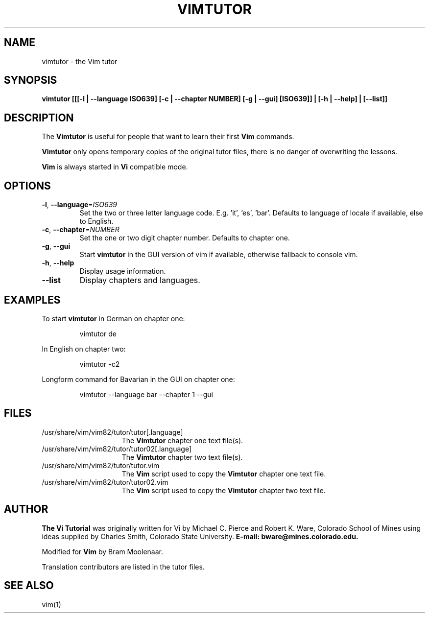 .TH VIMTUTOR 1 "2020 March 4"
.SH NAME
vimtutor \- the Vim tutor
.SH SYNOPSIS
.br
.B vimtutor [[[\-l | \-\-language ISO639] [\-c | \-\-chapter NUMBER] [\-g | \-\-gui] [ISO639]] | [\-h | \-\-help] | [\-\-list]]
.SH DESCRIPTION
The
.B Vimtutor
is useful for people that want to learn their first
.B Vim
commands.
.PP
.B Vimtutor
only opens temporary copies of the original tutor files, there is no danger of overwriting the lessons.
.PP
.B Vim
is always started in
.B Vi
compatible mode.
.SH OPTIONS
.TP
.BR \-l ", " \-\-language =\fIISO639\fR
Set the two or three letter language code. E.g. 'it', 'es', 'bar'. Defaults to language of locale if available, else to English.
.TP
.BR \-c ", " \-\-chapter =\fINUMBER\fR
Set the one or two digit chapter number. Defaults to chapter one.
.TP
.BR \-g ", " \-\-gui
Start
.B vimtutor
in the GUI version of vim if available, otherwise fallback to console vim.
.TP
.BR \-h ", " \-\-help
Display usage information.
.TP
.BR \-\-list
Display chapters and languages.
.SH EXAMPLES
To start
.B vimtutor
in German on chapter one:
.PP
.nf
.RS
vimtutor de
.RE
.fi
.PP
In English on chapter two:
.PP
.nf
.RS
vimtutor -c2
.RE
.fi
.PP
Longform command for Bavarian in the GUI on chapter one:
.PP
.nf
.RS
vimtutor --language bar --chapter 1 --gui
.RE
.fi
.SH FILES
.TP 15
/usr/share/vim/vim82/tutor/tutor[.language]
The
.B Vimtutor
chapter one text file(s).
.TP 15
/usr/share/vim/vim82/tutor/tutor02[.language]
The
.B Vimtutor
chapter two text file(s).
.TP 15
/usr/share/vim/vim82/tutor/tutor.vim
The
.B Vim
script used to copy the
.B Vimtutor
chapter one text file.
.TP 15
/usr/share/vim/vim82/tutor/tutor02.vim
The
.B Vim
script used to copy the
.B Vimtutor
chapter two text file.
.SH AUTHOR
.B The Vi Tutorial
was originally written for Vi by Michael C. Pierce and Robert K. Ware, Colorado School of Mines using ideas supplied by Charles Smith, Colorado State University.
.B E-mail: bware@mines.colorado.edu.
.PP
Modified for
.B Vim
by Bram Moolenaar.
.PP
Translation contributors are listed in the tutor files.
.SH SEE ALSO
vim(1)
